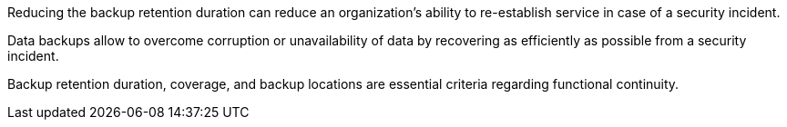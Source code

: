 Reducing the backup retention duration can reduce an organization's ability to re-establish service in case of a security incident.

Data backups allow to overcome corruption or unavailability of data by recovering as efficiently as possible from a security incident.

Backup retention duration, coverage, and backup locations are essential criteria regarding functional continuity.

